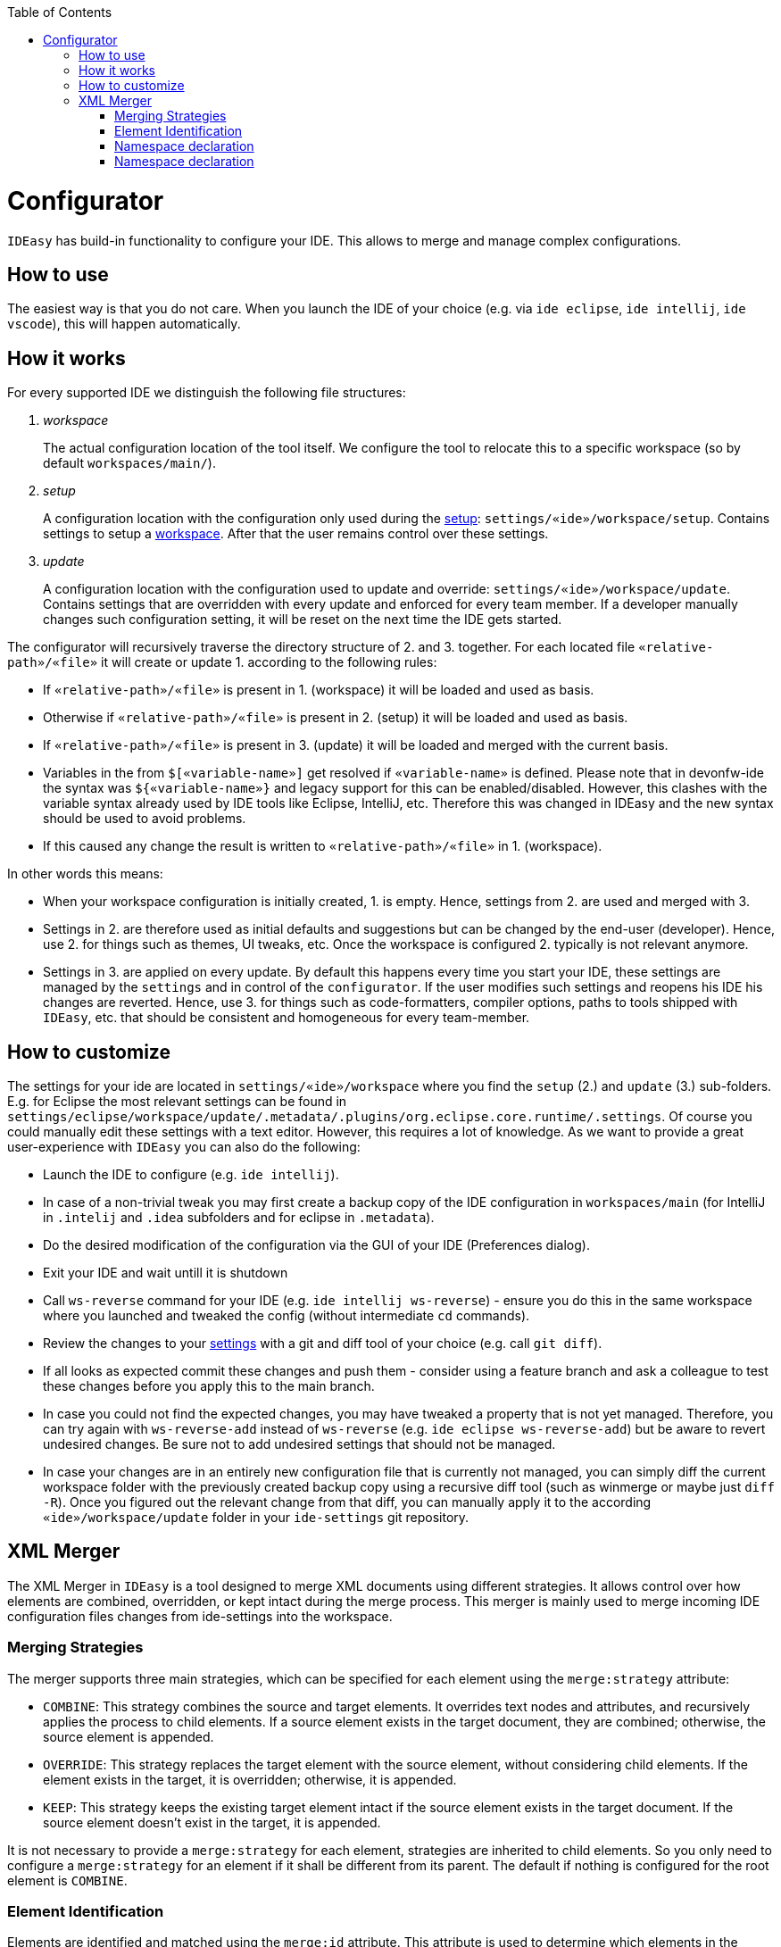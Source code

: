 :toc:
toc::[]

= Configurator

`IDEasy` has build-in functionality to configure your IDE.
This allows to merge and manage complex configurations.

== How to use

The easiest way is that you do not care.
When you launch the IDE of your choice (e.g. via `ide eclipse`, `ide intellij`, `ide vscode`), this will happen automatically.

== How it works

For every supported IDE we distinguish the following file structures:

1. _workspace_
+
The actual configuration location of the tool itself.
We configure the tool to relocate this to a specific workspace (so by default `workspaces/main/`).
2. _setup_
+
A configuration location with the configuration only used during the link:setup.adoc[setup]: `settings/«ide»/workspace/setup`.
Contains settings to setup a link:workspaces.adoc[workspace].
After that the user remains control over these settings.
3. _update_
+
A configuration location with the configuration used to update and override: `settings/«ide»/workspace/update`.
Contains settings that are overridden with every update and enforced for every team member.
If a developer manually changes such configuration setting, it will be reset on the next time the IDE gets started.

The configurator will recursively traverse the directory structure of 2. and 3. together.
For each located file `«relative-path»/«file»` it will create or update 1. according to the following rules:

* If `«relative-path»/«file»` is present in 1. (workspace) it will be loaded and used as basis.
* Otherwise if `«relative-path»/«file»` is present in 2. (setup) it will be loaded and used as basis.
* If `«relative-path»/«file»` is present in 3. (update) it will be loaded and merged with the current basis.
* Variables in the from `$[«variable-name»]` get resolved if `«variable-name»` is defined.
Please note that in devonfw-ide the syntax was `${«variable-name»}` and legacy support for this can be enabled/disabled.
However, this clashes with the variable syntax already used by IDE tools like Eclipse, IntelliJ, etc.
Therefore this was changed in IDEasy and the new syntax should be used to avoid problems.
* If this caused any change the result is written to `«relative-path»/«file»` in 1. (workspace).

In other words this means:

* When your workspace configuration is initially created, 1. is empty.
Hence, settings from 2. are used and merged with 3.
* Settings in 2. are therefore used as initial defaults and suggestions but can be changed by the end-user (developer).
Hence, use 2. for things such as themes, UI tweaks, etc.
Once the workspace is configured 2. typically is not relevant anymore.
* Settings in 3. are applied on every update.
By default this happens every time you start your IDE, these settings are managed by the `settings` and in control of the `configurator`.
If the user modifies such settings and reopens his IDE his changes are reverted.
Hence, use 3. for things such as code-formatters, compiler options, paths to tools shipped with `IDEasy`, etc. that should be consistent and homogeneous for every team-member.

== How to customize

The settings for your ide are located in `settings/«ide»/workspace` where you find the `setup` (2.) and `update` (3.) sub-folders.
E.g. for Eclipse the most relevant settings can be found in `settings/eclipse/workspace/update/.metadata/.plugins/org.eclipse.core.runtime/.settings`.
Of course you could manually edit these settings with a text editor.
However, this requires a lot of knowledge.
As we want to provide a great user-experience with `IDEasy` you can also do the following:

* Launch the IDE to configure (e.g. `ide intellij`).
* In case of a non-trivial tweak you may first create a backup copy of the IDE configuration in `workspaces/main` (for IntelliJ in `.intelij` and `.idea` subfolders and for eclipse in `.metadata`).
* Do the desired modification of the configuration via the GUI of your IDE (Preferences dialog).
* Exit your IDE and wait untill it is shutdown
* Call `ws-reverse` command for your IDE (e.g. `ide intellij ws-reverse`) - ensure you do this in the same workspace where you launched and tweaked the config (without intermediate `cd` commands).
* Review the changes to your link:settings.adoc[settings] with a git and diff tool of your choice (e.g. call `git diff`).
* If all looks as expected commit these changes and push them - consider using a feature branch and ask a colleague to test these changes before you apply this to the main branch.
* In case you could not find the expected changes, you may have tweaked a property that is not yet managed.
Therefore, you can try again with `ws-reverse-add` instead of `ws-reverse` (e.g. `ide eclipse ws-reverse-add`) but be aware to revert undesired changes.
Be sure not to add undesired settings that should not be managed.
* In case your changes are in an entirely new configuration file that is currently not managed, you can simply diff the current workspace folder with the previously created backup copy using a recursive diff tool (such as winmerge or maybe just `diff -R`).
Once you figured out the relevant change from that diff, you can manually apply it to the according `«ide»/workspace/update` folder in your `ide-settings` git repository.

== XML Merger

The XML Merger in `IDEasy` is a tool designed to merge XML documents using different strategies.
It allows control over how elements are combined, overridden, or kept intact during the merge process.
This merger is mainly used to merge incoming IDE configuration files changes from ide-settings into the workspace.

=== Merging Strategies

The merger supports three main strategies, which can be specified for each element using the `merge:strategy` attribute:

* `COMBINE`: This strategy combines the source and target elements.
It overrides text nodes and attributes, and recursively applies the process to child elements.
If a source element exists in the target document, they are combined; otherwise, the source element is appended.
* `OVERRIDE`: This strategy replaces the target element with the source element, without considering child elements.
If the element exists in the target, it is overridden; otherwise, it is appended.
* `KEEP`: This strategy keeps the existing target element intact if the source element exists in the target document.
If the source element doesn't exist in the target, it is appended.

It is not necessary to provide a `merge:strategy` for each element, strategies are inherited to child elements.
So you only need to configure a `merge:strategy` for an element if it shall be different from its parent.
The default if nothing is configured for the root element is `COMBINE`.

=== Element Identification

Elements are identified and matched using the `merge:id` attribute.
This attribute is used to determine which elements in the source and target documents correspond to each other.
The `merge:id` can be set to one of the following:

* An attribute name prefixed with @ (e.g., `@id`, `@name`)
* The string `name()` to match by element name
* The string `text()` to match by text content
* A full XPath expression (e.g., `../element[@attr=’value’]` or `/root/element[@attr=’value’]`)

For each first occurrence of an element the provided value of `merge:id` is saved and then later used for elements with the same name (qualified tag name), so it is enough to provide a `merge:id` for each element only once, unless you want it to change later in the document.

If no `merge:id` was provided, the merger uses the following strategy as default:

* If no attributes are present at all, use the qualified tag name
* If an `id` attribute is present use it (`@id`)
* Otherwise if a `name` attribute is present use it (`@name`)
* Otherwise you will get an error and need to adjust your template.

In Eclipse and IntelliJ, elements are usually identified by either the `id` or `name` attribute, which means we could just omit `merge:id` in these cases.

=== Namespace declaration

In order to use this tool, it is necessary to declare the merge namespace in the root element like this:

[source,xml]
----
<root xmlns:merge="https://github.com/devonfw/IDEasy/merge">
// some elements
</root>
----

=== Namespace declaration

A good example of a XML template with merge configuration can be found https://github.com/devonfw/IDEasy/blob/main/cli/src/test/resources/xmlmerger/intellijWorkspace/source.xml[here].
More examples are link:https://github.com/devonfw/IDEasy/tree/main/cli/src/test/resources/xmlmerger[here].
